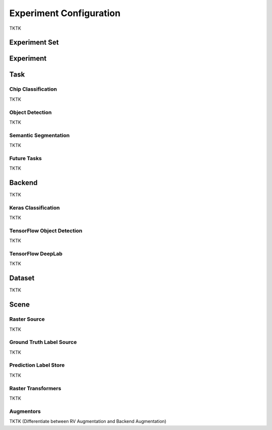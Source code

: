 Experiment Configuration
========================

TKTK

Experiment Set
----------------



Experiment
----------

.. image:: _static/concepts-experiment.png
    :align: center
    :scale: 80%

Task
----

Chip Classification
^^^^^^^^^^^^^^^^^^^

TKTK

Object Detection
^^^^^^^^^^^^^^^^

TKTK

Semantic Segmentation
^^^^^^^^^^^^^^^^^^^^^

TKTK

Future Tasks
^^^^^^^^^^^^

TKTK

Backend
-------

TKTK

Keras Classification
^^^^^^^^^^^^^^^^^^^^

TKTK

TensorFlow Object Detection
^^^^^^^^^^^^^^^^^^^^^^^^^^^

TKTK

TensorFlow DeepLab
^^^^^^^^^^^^^^^^^^

TKTK


Dataset
-------

TKTK


Scene
-----

.. image:: _static/concepts-scene.png
    :align: center
    :scale: 80%


Raster Source
^^^^^^^^^^^^^

TKTK

Ground Truth Label Source
^^^^^^^^^^^^^^^^^^^^^^^^^

TKTK

Prediction Label Store
^^^^^^^^^^^^^^^^^^^^^^

TKTK

Raster Transformers
^^^^^^^^^^^^^^^^^^^

TKTK

Augmentors
^^^^^^^^^^

TKTK
(Differentiate between RV Augmentation and Backend Augmentation)
